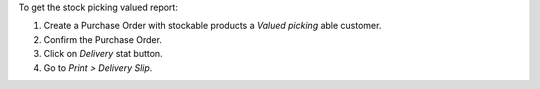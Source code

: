 To get the stock picking valued report:

#. Create a Purchase Order with stockable products a *Valued picking* able
   customer.
#. Confirm the Purchase Order.
#. Click on *Delivery* stat button.
#. Go to *Print > Delivery Slip*.
